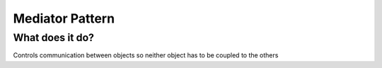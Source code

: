###################
Mediator Pattern
###################

**************************
What does it do?
**************************
Controls communication between objects so neither object has to be coupled to the others